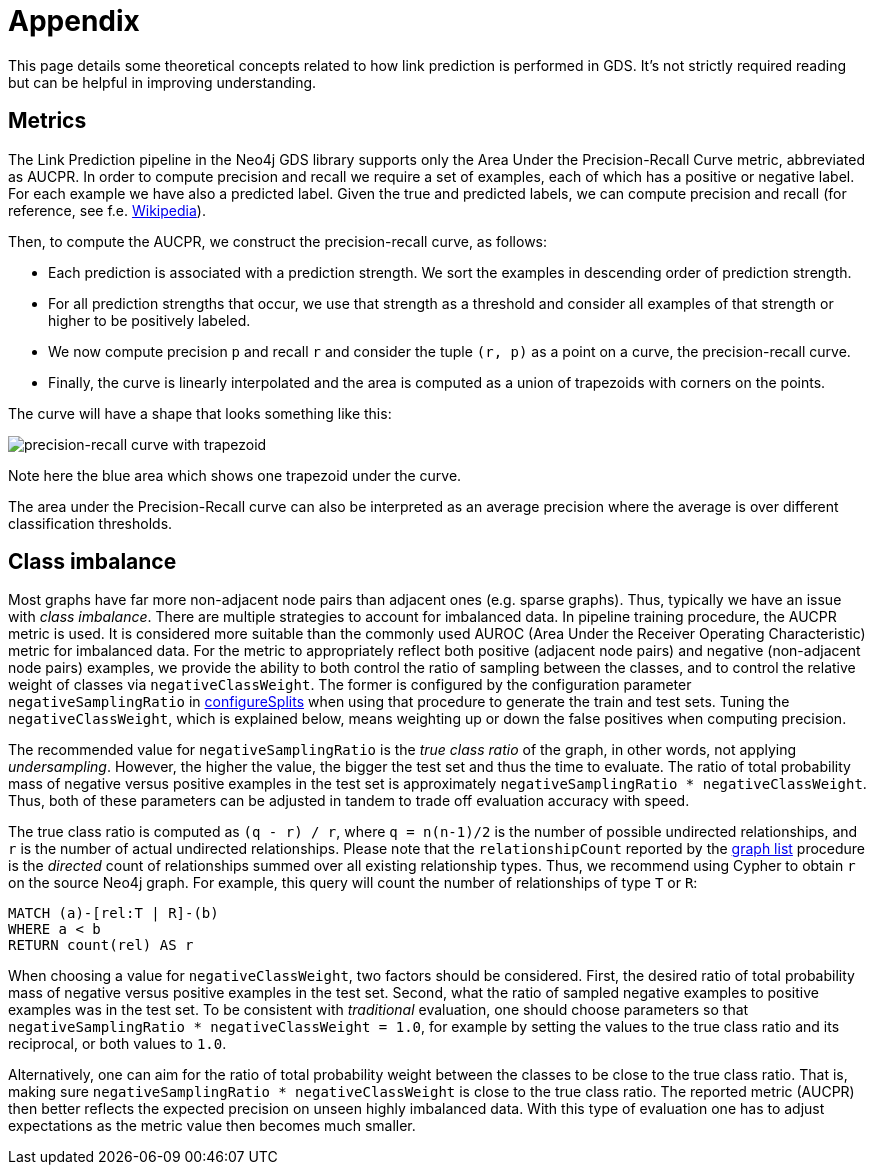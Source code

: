 [[linkprediction-appendix]]
= Appendix
:modelType: LinkPrediction
:entity: relationship

This page details some theoretical concepts related to how link prediction is performed in GDS.
It's not strictly required reading but can be helpful in improving understanding.

[[linkprediction-pipelines-metrics]]
== Metrics

The Link Prediction pipeline in the Neo4j GDS library supports only the Area Under the Precision-Recall Curve metric, abbreviated as AUCPR.
In order to compute precision and recall we require a set of examples, each of which has a positive or negative label.
For each example we have also a predicted label.
Given the true and predicted labels, we can compute precision and recall (for reference, see f.e. https://en.wikipedia.org/wiki/Precision_and_recall#Definition_(classification_context)[Wikipedia]).

Then, to compute the AUCPR, we construct the precision-recall curve, as follows:

- Each prediction is associated with a prediction strength.
We sort the examples in descending order of prediction strength.
- For all prediction strengths that occur, we use that strength as a threshold and consider all examples of that strength or higher to be positively labeled.
- We now compute precision `p` and recall `r` and consider the tuple `(r, p)` as a point on a curve, the precision-recall curve.
- Finally, the curve is linearly interpolated and the area is computed as a union of trapezoids with corners on the points.

The curve will have a shape that looks something like this:

image::misc/precision-recall-trapezoid.png[precision-recall curve with trapezoid,align="center"]

Note here the blue area which shows one trapezoid under the curve.

The area under the Precision-Recall curve can also be interpreted as an average precision where the average is over different classification thresholds.


[[linkprediction-pipelines-classimbalance]]
== Class imbalance

Most graphs have far more non-adjacent node pairs than adjacent ones (e.g. sparse graphs).
Thus, typically we have an issue with _class imbalance_.
There are multiple strategies to account for imbalanced data.
In pipeline training procedure, the AUCPR metric is used.
It is considered more suitable than the commonly used AUROC (Area Under the Receiver Operating Characteristic) metric for imbalanced data.
For the metric to appropriately reflect both positive (adjacent node pairs) and negative (non-adjacent node pairs) examples, we provide the ability to both control the ratio of sampling between the classes, and to control the relative weight of classes via `negativeClassWeight`.
The former is configured by the configuration parameter `negativeSamplingRatio` in <<linkprediction-configure-splits, configureSplits>> when using that procedure to generate the train and test sets.
Tuning the `negativeClassWeight`, which is explained below, means weighting up or down the false positives when computing precision.

The recommended value for `negativeSamplingRatio` is the _true class ratio_ of the graph, in other words, not applying _undersampling_.
However, the higher the value, the bigger the test set and thus the time to evaluate.
The ratio of total probability mass of negative versus positive examples in the test set is approximately `negativeSamplingRatio * negativeClassWeight`.
Thus, both of these parameters can be adjusted in tandem to trade off evaluation accuracy with speed.

The true class ratio is computed as `(q - r) / r`, where `q = n(n-1)/2` is the number of possible undirected relationships, and `r` is the number of actual undirected relationships.
Please note that the `relationshipCount` reported by the <<catalog-graph-list, graph list>> procedure is the _directed_ count of relationships summed over all existing relationship types.
Thus, we recommend using Cypher to obtain `r` on the source Neo4j graph.
For example, this query will count the number of relationships of type `T` or `R`:

[source, cypher]
----
MATCH (a)-[rel:T | R]-(b)
WHERE a < b
RETURN count(rel) AS r
----

When choosing a value for `negativeClassWeight`, two factors should be considered.
First, the desired ratio of total probability mass of negative versus positive examples in the test set.
Second, what the ratio of sampled negative examples to positive examples was in the test set.
To be consistent with _traditional_ evaluation, one should choose parameters so that `negativeSamplingRatio * negativeClassWeight = 1.0`, for example by setting the values to the true class ratio and its reciprocal, or both values to `1.0`.

Alternatively, one can aim for the ratio of total probability weight between the classes to be close to the true class ratio.
That is, making sure `negativeSamplingRatio * negativeClassWeight` is close to the true class ratio.
The reported metric (AUCPR) then better reflects the expected precision on unseen highly imbalanced data.
With this type of evaluation one has to adjust expectations as the metric value then becomes much smaller.
